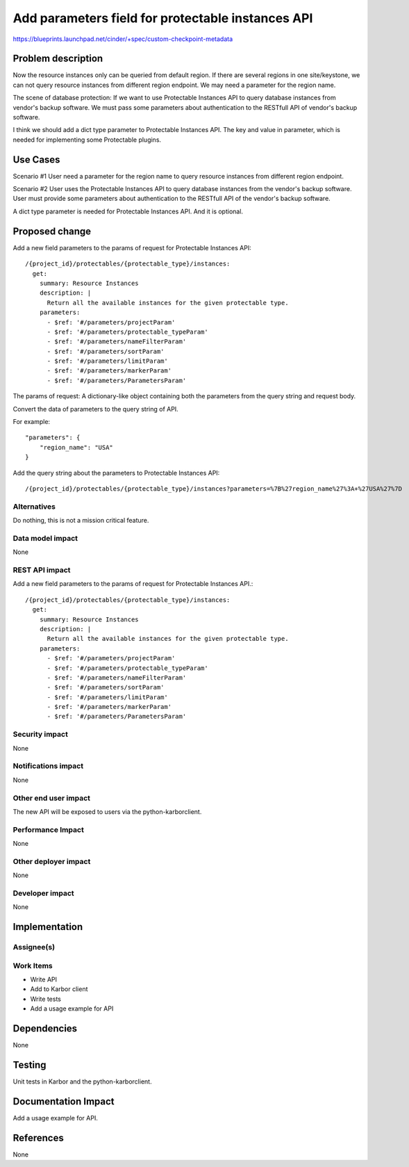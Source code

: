 ..
 This work is licensed under a Creative Commons Attribution 3.0 Unported
 License.

 http://creativecommons.org/licenses/by/3.0/legalcode

==================================================
Add parameters field for protectable instances API
==================================================

https://blueprints.launchpad.net/cinder/+spec/custom-checkpoint-metadata

Problem description
===================

Now the resource instances only can be queried from default region. If there are
several regions in one site/keystone, we can not query resource instances
from different region endpoint. We may need a parameter for the region name.

The scene of database protection: If we want to use Protectable Instances API to
query database instances from vendor's backup software. We must pass some parameters
about authentication to the RESTfull API of vendor's backup software.

I think we should add a dict type parameter to Protectable Instances API. The key
and value in parameter, which is needed for implementing some Protectable plugins.


Use Cases
=========

Scenario #1
User need a parameter for the region name to query resource instances from different
region endpoint.

Scenario #2
User uses the Protectable Instances API to query database instances from the vendor's
backup software. User must provide some parameters about authentication to the RESTfull
API of the vendor's backup software.

A dict type parameter is needed for Protectable Instances API. And it is optional.

Proposed change
===============

Add a new field parameters to the params of request for Protectable Instances API::

    /{project_id}/protectables/{protectable_type}/instances:
      get:
        summary: Resource Instances
        description: |
          Return all the available instances for the given protectable type.
        parameters:
          - $ref: '#/parameters/projectParam'
          - $ref: '#/parameters/protectable_typeParam'
          - $ref: '#/parameters/nameFilterParam'
          - $ref: '#/parameters/sortParam'
          - $ref: '#/parameters/limitParam'
          - $ref: '#/parameters/markerParam'
          - $ref: '#/parameters/ParametersParam'

The params of request: A dictionary-like object containing both the parameters from
the query string and request body.

Convert the data of parameters to the query string of API.

For example::

    "parameters": {
        "region_name": "USA"
    }

Add the query string about the parameters to Protectable Instances API::

    /{project_id}/protectables/{protectable_type}/instances?parameters=%7B%27region_name%27%3A+%27USA%27%7D




Alternatives
------------

Do nothing, this is not a mission critical feature.

Data model impact
-----------------

None

REST API impact
---------------

Add a new field parameters to the params of request for Protectable Instances API.::

  /{project_id}/protectables/{protectable_type}/instances:
    get:
      summary: Resource Instances
      description: |
        Return all the available instances for the given protectable type.
      parameters:
        - $ref: '#/parameters/projectParam'
        - $ref: '#/parameters/protectable_typeParam'
        - $ref: '#/parameters/nameFilterParam'
        - $ref: '#/parameters/sortParam'
        - $ref: '#/parameters/limitParam'
        - $ref: '#/parameters/markerParam'
        - $ref: '#/parameters/ParametersParam'

Security impact
---------------

None

Notifications impact
--------------------

None

Other end user impact
---------------------

The new API will be exposed to users via the python-karborclient.

Performance Impact
------------------

None

Other deployer impact
---------------------

None

Developer impact
----------------

None


Implementation
==============

Assignee(s)
-----------


Work Items
----------

* Write API
* Add to Karbor client
* Write tests
* Add a usage example for API

Dependencies
============

None


Testing
=======

Unit tests in Karbor and the python-karborclient.


Documentation Impact
====================

Add a usage example for API.


References
==========

None
